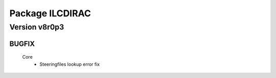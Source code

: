 ----------------
Package ILCDIRAC
----------------

Version v8r0p3
--------------

BUGFIX
::::::

 Core
  - Steeringfiles lookup error fix

